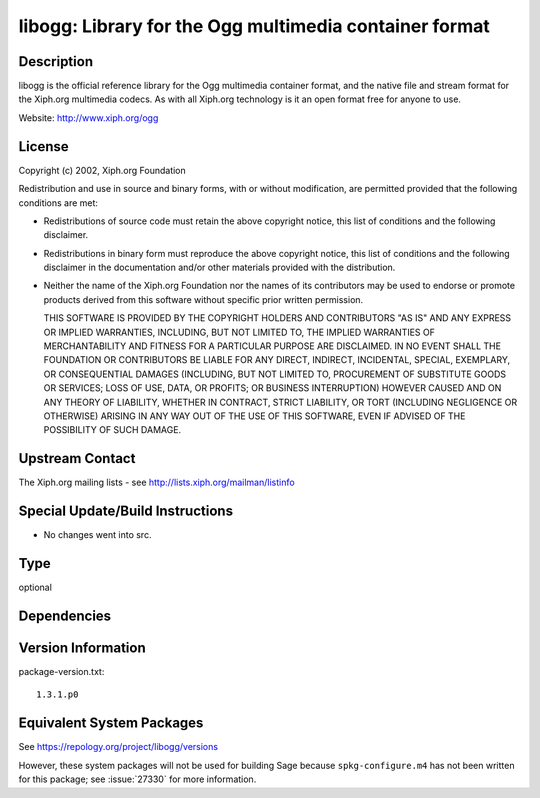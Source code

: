 .. _spkg_libogg:

libogg: Library for the Ogg multimedia container format
=====================================================================

Description
-----------

libogg is the official reference library for the Ogg multimedia
container format, and the native file and stream format for the Xiph.org
multimedia codecs. As with all Xiph.org technology is it an open format
free for anyone to use.

Website: http://www.xiph.org/ogg

License
-------

Copyright (c) 2002, Xiph.org Foundation

Redistribution and use in source and binary forms, with or without
modification, are permitted provided that the following conditions are
met:

-  Redistributions of source code must retain the above copyright
   notice, this list of conditions and the following disclaimer.

-  Redistributions in binary form must reproduce the above copyright
   notice, this list of conditions and the following disclaimer in the
   documentation and/or other materials provided with the distribution.

-  Neither the name of the Xiph.org Foundation nor the names of its
   contributors may be used to endorse or promote products derived from
   this software without specific prior written permission.

   THIS SOFTWARE IS PROVIDED BY THE COPYRIGHT HOLDERS AND CONTRIBUTORS
   "AS IS" AND ANY EXPRESS OR IMPLIED WARRANTIES, INCLUDING, BUT NOT
   LIMITED TO, THE IMPLIED WARRANTIES OF MERCHANTABILITY AND FITNESS FOR A
   PARTICULAR PURPOSE ARE DISCLAIMED. IN NO EVENT SHALL THE FOUNDATION OR
   CONTRIBUTORS BE LIABLE FOR ANY DIRECT, INDIRECT, INCIDENTAL, SPECIAL,
   EXEMPLARY, OR CONSEQUENTIAL DAMAGES (INCLUDING, BUT NOT LIMITED TO,
   PROCUREMENT OF SUBSTITUTE GOODS OR SERVICES; LOSS OF USE, DATA, OR
   PROFITS; OR BUSINESS INTERRUPTION) HOWEVER CAUSED AND ON ANY THEORY OF
   LIABILITY, WHETHER IN CONTRACT, STRICT LIABILITY, OR TORT (INCLUDING
   NEGLIGENCE OR OTHERWISE) ARISING IN ANY WAY OUT OF THE USE OF THIS
   SOFTWARE, EVEN IF ADVISED OF THE POSSIBILITY OF SUCH DAMAGE.


Upstream Contact
----------------

The Xiph.org mailing lists - see http://lists.xiph.org/mailman/listinfo

Special Update/Build Instructions
---------------------------------

-  No changes went into src.

Type
----

optional


Dependencies
------------


Version Information
-------------------

package-version.txt::

    1.3.1.p0


Equivalent System Packages
--------------------------

.. tab:: conda-forge

   .. CODE-BLOCK:: bash

       $ conda install libogg 


.. tab:: Fedora/Redhat/CentOS

   .. CODE-BLOCK:: bash

       $ sudo dnf install libogg libogg-devel 


.. tab:: Homebrew

   .. CODE-BLOCK:: bash

       $ brew install libogg 


.. tab:: MacPorts

   .. CODE-BLOCK:: bash

       $ sudo port install libogg 


.. tab:: openSUSE

   .. CODE-BLOCK:: bash

       $ sudo zypper install pkgconfig\(ogg\) 


.. tab:: Void Linux

   .. CODE-BLOCK:: bash

       $ sudo xbps-install libogg-devel 



See https://repology.org/project/libogg/versions

However, these system packages will not be used for building Sage
because ``spkg-configure.m4`` has not been written for this package;
see :issue:`27330` for more information.

